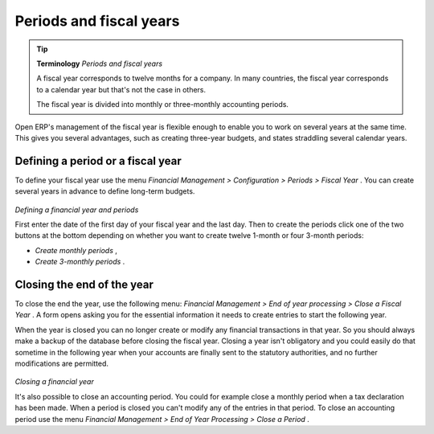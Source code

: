 
Periods and fiscal years
========================

.. tip::   **Terminology**  *Periods and fiscal years* 

	A fiscal year corresponds to twelve months for a company. In many countries, the fiscal year corresponds to a calendar year but that's not the case in others.

	The fiscal year is divided into monthly or three-monthly accounting periods.

Open ERP's management of the fiscal year is flexible enough to enable you to work on several years at the same time. This gives you several advantages, such as creating three-year budgets, and states straddling several calendar years.

.. index:: Period
.. index:: Fiscal Year

Defining a period or a fiscal year
----------------------------------

To define your fiscal year use the menu  *Financial Management > Configuration > Periods > Fiscal Year* . You can create several years in advance to define long-term budgets. 


	.. image::  images/account_period.png
	   :align: center

*Defining a financial year and periods*

First enter the date of the first day of your fiscal year and the last day. Then to create the periods click one of the two buttons at the bottom depending on whether you want to create twelve 1-month or four 3-month periods:

*  *Create monthly periods* ,

*  *Create 3-monthly periods* .

Closing the end of the year
---------------------------

To close the end the year, use the following menu:  *Financial Management > End of year processing > Close a Fiscal Year* . A form opens asking you for the essential information it needs to create entries to start the following year.



When the year is closed you can no longer create or modify any financial transactions in that year. So you should always make a backup of the database before closing the fiscal year. Closing a year isn't obligatory and you could easily do that sometime in the following year when your accounts are finally sent to the statutory authorities, and no further modifications are permitted.


	.. image::  images/account_fy_close.png
	   :align: center

*Closing a financial year*

It's also possible to close an accounting period. You could for example close a monthly period when a tax declaration has been made. When a period is closed you can't modify any of the entries in that period. To close an accounting period use the menu  *Financial Management > End of Year Processing > Close a Period* .

